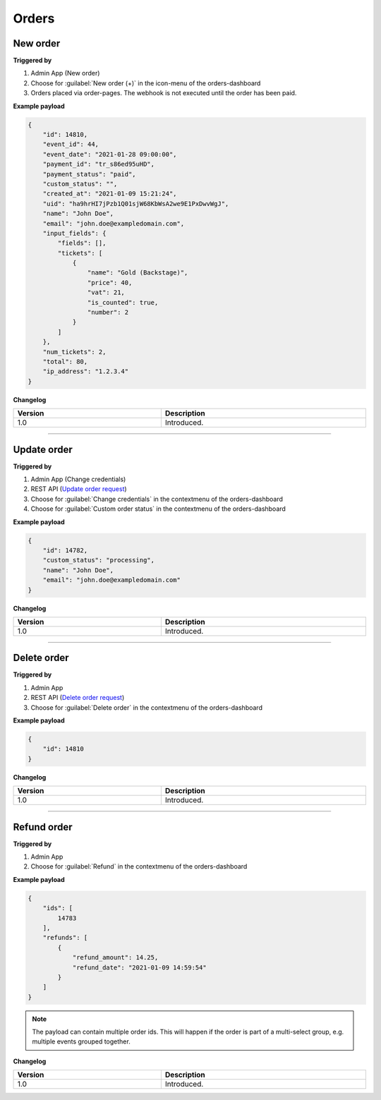 Orders
~~~~~~

New order
+++++++++

**Triggered by**

#. Admin App (New order)
#. Choose for :guilabel:`New order (+)` in the icon-menu of the orders-dashboard
#. Orders placed via order-pages. The webhook is not executed until the order has been paid.

**Example payload**

.. sourcecode:: json

    {
        "id": 14810,
        "event_id": 44,
        "event_date": "2021-01-28 09:00:00",
        "payment_id": "tr_s86ed95uHD",
        "payment_status": "paid",
        "custom_status": "",
        "created_at": "2021-01-09 15:21:24",
        "uid": "ha9hrHI7jPzb1Q01sjW68KbWsA2we9E1PxDwvWgJ",
        "name": "John Doe",
        "email": "john.doe@exampledomain.com",
        "input_fields": {
            "fields": [],
            "tickets": [
                {
                    "name": "Gold (Backstage)",
                    "price": 40,
                    "vat": 21,
                    "is_counted": true,
                    "number": 2
                }
            ]
        },
        "num_tickets": 2,
        "total": 80,
        "ip_address": "1.2.3.4"
    }

**Changelog**

.. csv-table::
   :header: "Version", "Description"
   :width: 100%
   :widths: auto

   "1.0", "Introduced."

----

Update order
++++++++++++

**Triggered by**

#. Admin App (Change credentials)
#. REST API (`Update order request <api-orders.html#order-update>`_)
#. Choose for :guilabel:`Change credentials` in the contextmenu of the orders-dashboard
#. Choose for :guilabel:`Custom order status` in the contextmenu of the orders-dashboard

**Example payload**

.. sourcecode:: json

    {
        "id": 14782,
        "custom_status": "processing",
        "name": "John Doe",
        "email": "john.doe@exampledomain.com"
    }

**Changelog**

.. csv-table::
   :header: "Version", "Description"
   :width: 100%
   :widths: auto

   "1.0", "Introduced."

----

Delete order
++++++++++++

**Triggered by**

#. Admin App
#. REST API (`Delete order request <api-orders.html#delete-order>`_)
#. Choose for :guilabel:`Delete order` in the contextmenu of the orders-dashboard

**Example payload**

.. sourcecode:: json

    {
        "id": 14810
    }

**Changelog**

.. csv-table::
   :header: "Version", "Description"
   :width: 100%
   :widths: auto

   "1.0", "Introduced."

----

Refund order
++++++++++++

**Triggered by**

#. Admin App
#. Choose for :guilabel:`Refund` in the contextmenu of the orders-dashboard

**Example payload**

.. sourcecode:: json

    {
        "ids": [
            14783
        ],
        "refunds": [
            {
                "refund_amount": 14.25,
                "refund_date": "2021-01-09 14:59:54"
            }
        ]
    }

.. note::

   The payload can contain multiple order ids. This will happen if the order is part of a multi-select group, e.g. multiple events grouped together.

**Changelog**

.. csv-table::
   :header: "Version", "Description"
   :width: 100%
   :widths: auto

   "1.0", "Introduced."
